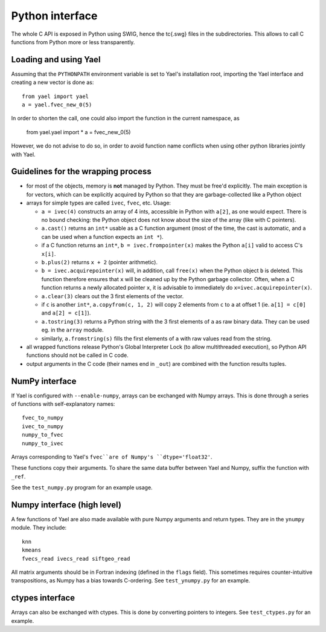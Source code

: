 Python interface
================

The whole C API is exposed in Python using SWIG, hence the \tc{.swg}
files in the subdirectories. This allows to call C functions from
Python more or less transparently.

Loading and using Yael
-----------------------

Assuming that the ``PYTHONPATH`` environment variable is set to Yael's
installation root, importing the Yael interface and creating a new
vector is done as::

  from yael import yael
  a = yael.fvec_new_0(5)


In order to shorten the call, one could also import the function 
in the current namespace, as

  from yael.yael import *
  a = fvec_new_0(5)

However, we do not advise to do so, in order to avoid function name
conflicts when using other python libraries jointly with Yael.

Guidelines for the wrapping process
-----------------------------------

* for most of the objects, memory is **not** managed by Python. They
  must be free'd explicitly. The main exception is for vectors, which
  can be explicitly acquired by Python so that they are
  garbage-collected like a Python object

* arrays for simple types are called ``ivec``, ``fvec``, etc. Usage:

  * ``a = ivec(4)`` constructs an array of 4 ints, accessible in Python 
    with ``a[2]``, as one would expect. There is no bound checking:
    the Python object does not know about the size of the array (like
    with C pointers).

  * ``a.cast()`` returns an ``int*`` usable as a C function argument
    (most of the time, the cast is automatic, and ``a`` can be used
    when a function expects an ``int *``).

  * if a C function returns an ``int*``, ``b = ivec.frompointer(x)``
    makes the Python ``a[i]`` valid to access C's ``x[i]``.

  * ``b.plus(2)`` returns ``x + 2`` (pointer arithmetic).

  * ``b = ivec.acquirepointer(x)`` will, in addition, call ``free(x)``
    when the Python object ``b`` is deleted. This function therefore
    ensures that ``x`` will be cleaned up by the Python garbage collector. 
    Often, when a C function returns a newly allocated pointer ``x``,
    it is advisable to immediately do ``x=ivec.acquirepointer(x)``.

  * ``a.clear(3)`` clears out the 3 first elements of the vector.

  * if ``c`` is another ``int*``, ``a.copyfrom(c, 1, 2)`` will copy 2
    elements from ``c`` to ``a`` at offset 1 (ie. ``a[1] = c[0]`` and
    ``a[2] = c[1]``).

  * ``a.tostring(3)`` returns a Python string with the 3 first
    elements of ``a`` as raw binary data. They can be used eg. in the
    ``array`` module.

  * similarly, ``a.fromstring(s)`` fills the first elements of ``a``
    with raw values read from the string.

* all wrapped functions release Python's Global Interpreter Lock (to
  allow multithreaded execution), so Python API functions should not 
  be called in C code.

* output arguments in the C code (their names end in ``_out``) are
  combined with the function results tuples.

NumPy interface
---------------

If Yael is configured with ``--enable-numpy``, arrays can be exchanged
with Numpy arrays. This is done through a series of functions with
self-explanatory names::

  fvec_to_numpy 
  ivec_to_numpy 
  numpy_to_fvec 
  numpy_to_ivec 

Arrays corresponding to Yael's ``fvec``are of Numpy's ``dtype='float32'``.  

These functions copy their arguments. To share the same data buffer
between Yael and Numpy, suffix the function with ``_ref``.

See the ``test_numpy.py`` program for an example usage. 

Numpy interface (high level)
----------------------------

A few functions of Yael are also made available with pure Numpy
arguments and return types. They are in the ``ynumpy`` module. They
include::

  knn
  kmeans
  fvecs_read ivecs_read siftgeo_read

All matrix arguments should be in Fortran indexing (defined in the
``flags`` field). This sometimes requires counter-intuitive
transpositions, as Numpy has a bias towards C-ordering. See
``test_ynumpy.py`` for an example.



ctypes interface
----------------

Arrays can also be exchanged with ctypes. This is done by converting
pointers to integers. See ``test_ctypes.py`` for an example.




